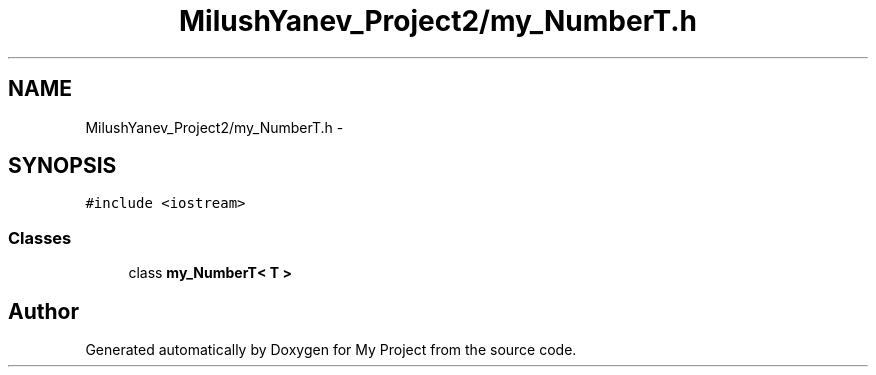 .TH "MilushYanev_Project2/my_NumberT.h" 3 "Tue Dec 15 2015" "My Project" \" -*- nroff -*-
.ad l
.nh
.SH NAME
MilushYanev_Project2/my_NumberT.h \- 
.SH SYNOPSIS
.br
.PP
\fC#include <iostream>\fP
.br

.SS "Classes"

.in +1c
.ti -1c
.RI "class \fBmy_NumberT< T >\fP"
.br
.in -1c
.SH "Author"
.PP 
Generated automatically by Doxygen for My Project from the source code\&.
